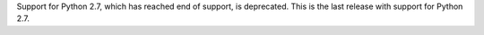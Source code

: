 Support for Python 2.7, which has reached end of support, is deprecated. This is the last release with support for Python 2.7.

